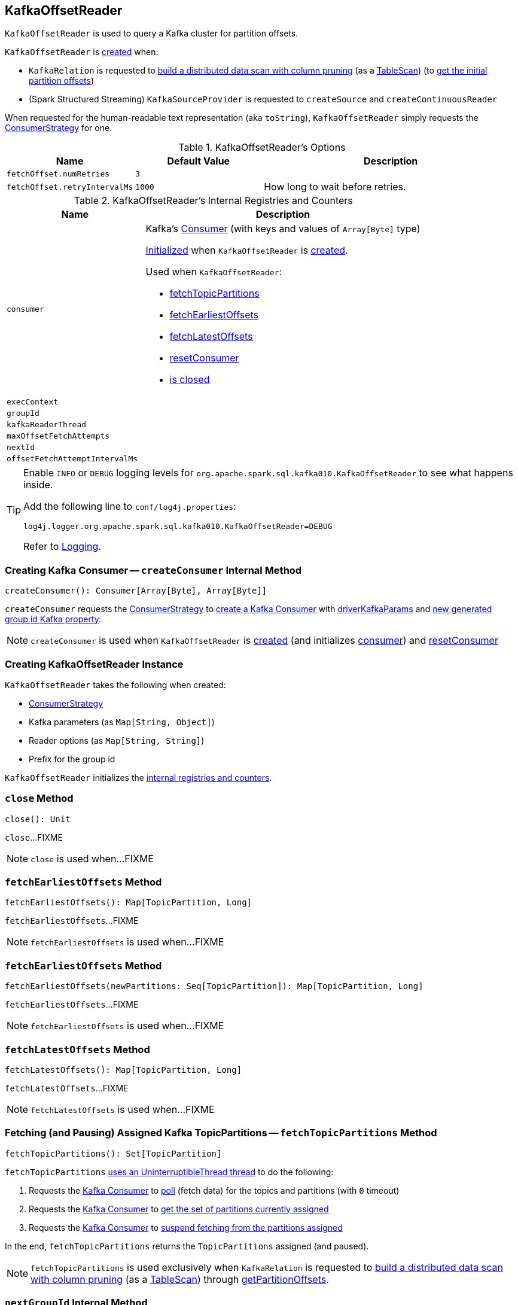 == [[KafkaOffsetReader]] KafkaOffsetReader

`KafkaOffsetReader` is used to query a Kafka cluster for partition offsets.

`KafkaOffsetReader` is <<creating-instance, created>> when:

* `KafkaRelation` is requested to <<spark-sql-KafkaRelation.adoc#buildScan, build a distributed data scan with column pruning>> (as a <<spark-sql-TableScan.adoc#, TableScan>>) (to <<spark-sql-KafkaRelation.adoc#getPartitionOffsets, get the initial partition offsets>>)

* (Spark Structured Streaming) `KafkaSourceProvider` is requested to `createSource` and `createContinuousReader`

[[toString]]
When requested for the human-readable text representation (aka `toString`), `KafkaOffsetReader` simply requests the <<consumerStrategy, ConsumerStrategy>> for one.

[[options]]
.KafkaOffsetReader's Options
[cols="1,1,2",options="header",width="100%"]
|===
| Name
| Default Value
| Description

| [[fetchOffset.numRetries]] `fetchOffset.numRetries`
| `3`
|

| [[fetchOffset.retryIntervalMs]] `fetchOffset.retryIntervalMs`
| `1000`
| How long to wait before retries.
|===

[[internal-registries]]
.KafkaOffsetReader's Internal Registries and Counters
[cols="1,2",options="header",width="100%"]
|===
| Name
| Description

| `consumer`
a| [[consumer]] Kafka's https://kafka.apache.org/0110/javadoc/org/apache/kafka/clients/consumer/Consumer.html[Consumer] (with keys and values of `Array[Byte]` type)

<<createConsumer, Initialized>> when `KafkaOffsetReader` is <<creating-instance, created>>.

Used when `KafkaOffsetReader`:

* <<fetchTopicPartitions, fetchTopicPartitions>>
* <<fetchEarliestOffsets, fetchEarliestOffsets>>
* <<fetchLatestOffsets, fetchLatestOffsets>>
* <<resetConsumer, resetConsumer>>
* <<close, is closed>>

| `execContext`
| [[execContext]]

| `groupId`
| [[groupId]]

| `kafkaReaderThread`
| [[kafkaReaderThread]]

| `maxOffsetFetchAttempts`
| [[maxOffsetFetchAttempts]]

| `nextId`
| [[nextId]]

| `offsetFetchAttemptIntervalMs`
| [[offsetFetchAttemptIntervalMs]]
|===

[TIP]
====
Enable `INFO` or `DEBUG` logging levels for `org.apache.spark.sql.kafka010.KafkaOffsetReader` to see what happens inside.

Add the following line to `conf/log4j.properties`:

```
log4j.logger.org.apache.spark.sql.kafka010.KafkaOffsetReader=DEBUG
```

Refer to link:spark-sql-streaming-logging.adoc[Logging].
====

=== [[createConsumer]] Creating Kafka Consumer -- `createConsumer` Internal Method

[source, scala]
----
createConsumer(): Consumer[Array[Byte], Array[Byte]]
----

`createConsumer` requests the <<consumerStrategy, ConsumerStrategy>> to <<spark-sql-ConsumerStrategy.adoc#createConsumer, create a Kafka Consumer>> with <<driverKafkaParams, driverKafkaParams>> and <<nextGroupId, new generated group.id Kafka property>>.

NOTE: `createConsumer` is used when `KafkaOffsetReader` is <<creating-instance, created>> (and initializes <<consumer, consumer>>) and <<resetConsumer, resetConsumer>>

=== [[creating-instance]] Creating KafkaOffsetReader Instance

`KafkaOffsetReader` takes the following when created:

* [[consumerStrategy]] <<spark-sql-ConsumerStrategy.adoc#, ConsumerStrategy>>
* [[driverKafkaParams]] Kafka parameters (as `Map[String, Object]`)
* [[readerOptions]] Reader options (as `Map[String, String]`)
* [[driverGroupIdPrefix]] Prefix for the group id

`KafkaOffsetReader` initializes the <<internal-registries, internal registries and counters>>.

=== [[close]] `close` Method

[source, scala]
----
close(): Unit
----

`close`...FIXME

NOTE: `close` is used when...FIXME

=== [[fetchEarliestOffsets]] `fetchEarliestOffsets` Method

[source, scala]
----
fetchEarliestOffsets(): Map[TopicPartition, Long]
----

`fetchEarliestOffsets`...FIXME

NOTE: `fetchEarliestOffsets` is used when...FIXME

=== [[fetchEarliestOffsets-newPartitions]] `fetchEarliestOffsets` Method

[source, scala]
----
fetchEarliestOffsets(newPartitions: Seq[TopicPartition]): Map[TopicPartition, Long]
----

`fetchEarliestOffsets`...FIXME

NOTE: `fetchEarliestOffsets` is used when...FIXME

=== [[fetchLatestOffsets]] `fetchLatestOffsets` Method

[source, scala]
----
fetchLatestOffsets(): Map[TopicPartition, Long]
----

`fetchLatestOffsets`...FIXME

NOTE: `fetchLatestOffsets` is used when...FIXME

=== [[fetchTopicPartitions]] Fetching (and Pausing) Assigned Kafka TopicPartitions -- `fetchTopicPartitions` Method

[source, scala]
----
fetchTopicPartitions(): Set[TopicPartition]
----

`fetchTopicPartitions` <<runUninterruptibly, uses an UninterruptibleThread thread>> to do the following:

. Requests the <<consumer, Kafka Consumer>> to link:++https://kafka.apache.org/20/javadoc/org/apache/kafka/clients/consumer/Consumer.html#poll-long-++[poll] (fetch data) for the topics and partitions (with `0` timeout)

. Requests the <<consumer, Kafka Consumer>> to link:++https://kafka.apache.org/20/javadoc/org/apache/kafka/clients/consumer/KafkaConsumer.html#assignment--++[get the set of partitions currently assigned]

. Requests the <<consumer, Kafka Consumer>> to link:++https://kafka.apache.org/20/javadoc/org/apache/kafka/clients/consumer/KafkaConsumer.html#pause-java.util.Collection-++[suspend fetching from the partitions assigned]

In the end, `fetchTopicPartitions` returns the `TopicPartitions` assigned (and paused).

NOTE: `fetchTopicPartitions` is used exclusively when `KafkaRelation` is requested to <<buildScan, build a distributed data scan with column pruning>> (as a <<spark-sql-TableScan.adoc#, TableScan>>) through <<spark-sql-KafkaRelation.adoc#getPartitionOffsets, getPartitionOffsets>>.

=== [[nextGroupId]] `nextGroupId` Internal Method

[source, scala]
----
nextGroupId(): String
----

`nextGroupId`...FIXME

NOTE: `nextGroupId` is used when...FIXME

=== [[resetConsumer]] `resetConsumer` Internal Method

[source, scala]
----
resetConsumer(): Unit
----

`resetConsumer`...FIXME

NOTE: `resetConsumer` is used when...FIXME

=== [[runUninterruptibly]] `runUninterruptibly` Internal Method

[source, scala]
----
runUninterruptibly[T](body: => T): T
----

`runUninterruptibly`...FIXME

NOTE: `runUninterruptibly` is used when...FIXME

=== [[withRetriesWithoutInterrupt]] `withRetriesWithoutInterrupt` Internal Method

[source, scala]
----
withRetriesWithoutInterrupt(body: => Map[TopicPartition, Long]): Map[TopicPartition, Long]
----

`withRetriesWithoutInterrupt`...FIXME

NOTE: `withRetriesWithoutInterrupt` is used when...FIXME
